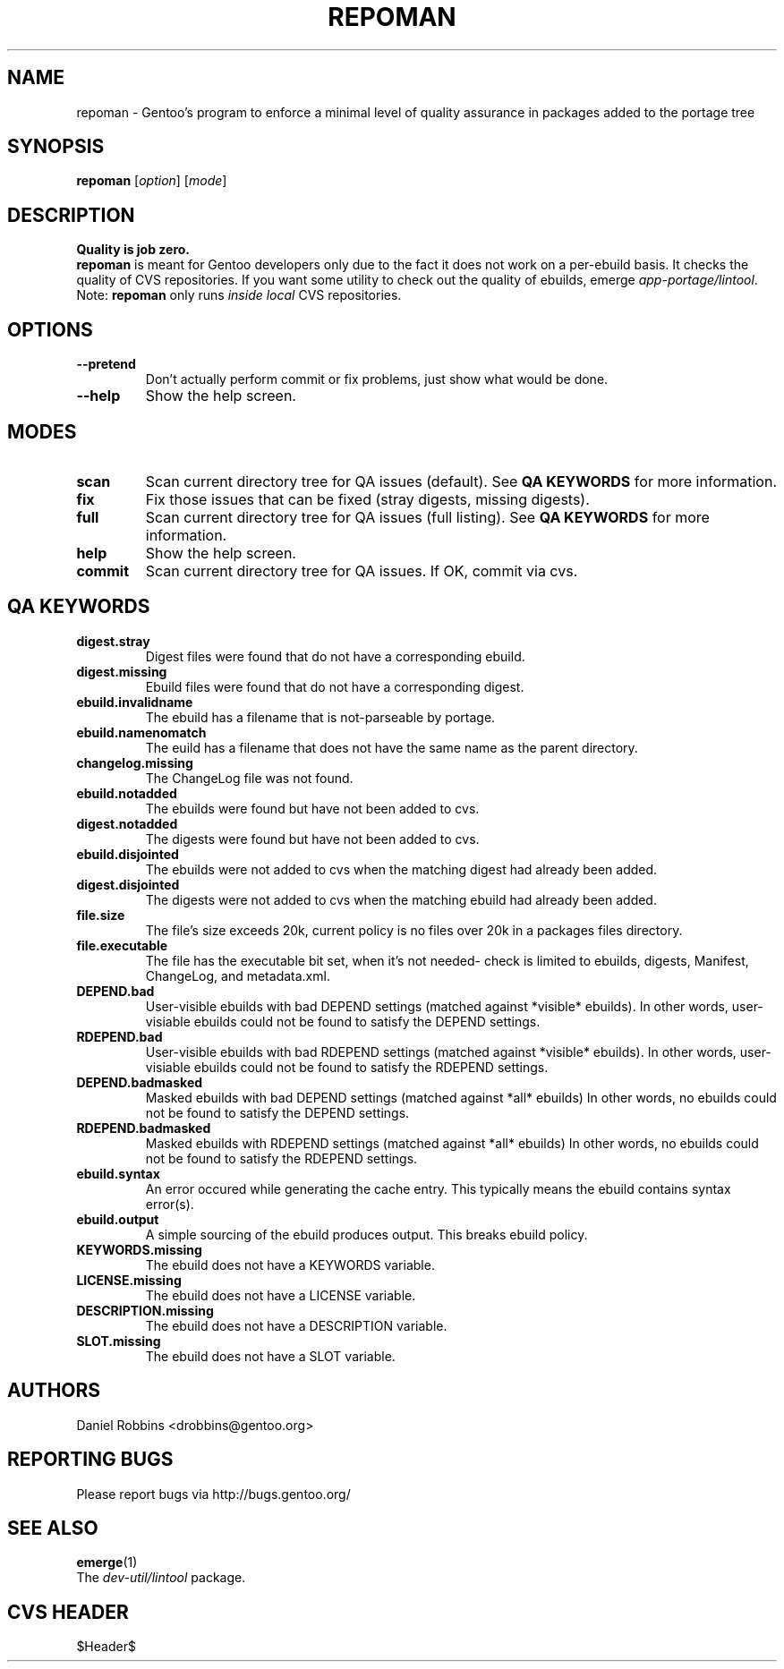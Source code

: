 .TH "REPOMAN" "1" "Nov 2002" "Portage 2.0.44" "Portage"
.SH NAME
repoman \- Gentoo's program to enforce a minimal level of quality assurance in packages added to the portage tree
.SH SYNOPSIS
\fBrepoman\fR [\fIoption\fR] [\fImode\fR]
.SH DESCRIPTION
.BR "Quality is job zero."
.br
.BR repoman
is meant for Gentoo developers only due to the fact it does not work on a per-ebuild basis.
It checks the quality of CVS repositories.  If you want some utility to check out the
quality of ebuilds, emerge \fIapp-portage/lintool\fR.
.br
Note: \fBrepoman\fR only runs \fIinside local\fR CVS repositories.
.SH OPTIONS 
.TP
.B --pretend
Don't actually perform commit or fix problems, just show what would be done.
.TP
.B --help
Show the help screen.
.SH MODES
.TP
.B scan
Scan current directory tree for QA issues (default).  See \fBQA KEYWORDS\fR for more
information.
.TP
.B fix
Fix those issues that can be fixed (stray digests, missing digests).
.TP
.B full
Scan current directory tree for QA issues (full listing).  See \fBQA KEYWORDS\fR for more
information.
.TP
.B help
Show the help screen.
.TP
.B commit
Scan current directory tree for QA issues.  If OK, commit via cvs.
.SH QA KEYWORDS
.TP
.BR digest.stray
Digest files were found that do not have a corresponding ebuild.
.TP
.BR digest.missing
Ebuild files were found that do not have a corresponding digest.
.TP
.BR ebuild.invalidname
The ebuild has a filename that is not-parseable by portage.
.TP
.BR ebuild.namenomatch
The euild has a filename that does not have the same name as the parent directory.
.TP
.BR changelog.missing
The ChangeLog file was not found.
.TP
.BR ebuild.notadded
The ebuilds were found but have not been added to cvs.
.TP
.BR digest.notadded
The digests were found but have not been added to cvs.
.TP
.BR ebuild.disjointed
The ebuilds were not added to cvs when the matching digest had already been added.
.TP
.BR digest.disjointed
The digests were not added to cvs when the matching ebuild had already been added.
.TP
.BR file.size
The file's size exceeds 20k, current policy is no files over 20k in a packages files directory.
.TP
.BR file.executable
The file has the executable bit set, when it's not needed- check is limited to ebuilds, digests, Manifest, ChangeLog, and metadata.xml.
.TP
.BR DEPEND.bad
User-visible ebuilds with bad DEPEND settings (matched against *visible* ebuilds).
In other words, user-visiable ebuilds could not be found to satisfy the DEPEND settings.
.TP
.BR RDEPEND.bad
User-visible ebuilds with bad RDEPEND settings (matched against *visible* ebuilds).
In other words, user-visiable ebuilds could not be found to satisfy the RDEPEND settings.
.TP
.BR DEPEND.badmasked
Masked ebuilds with bad DEPEND settings (matched against *all* ebuilds)
In other words, no ebuilds could not be found to satisfy the DEPEND settings.
.TP
.BR RDEPEND.badmasked
Masked ebuilds with RDEPEND settings (matched against *all* ebuilds)
In other words, no ebuilds could not be found to satisfy the RDEPEND settings.
.TP
.BR ebuild.syntax
An error occured while generating the cache entry.  This typically means the ebuild contains syntax error(s).
.TP
.BR ebuild.output
A simple sourcing of the ebuild produces output.  This breaks ebuild policy.
.TP
.BR KEYWORDS.missing
The ebuild does not have a KEYWORDS variable.
.TP
.BR LICENSE.missing
The ebuild does not have a LICENSE variable.
.TP
.BR DESCRIPTION.missing
The ebuild does not have a DESCRIPTION variable.
.TP
.BR SLOT.missing
The ebuild does not have a SLOT variable.
.SH AUTHORS
Daniel Robbins <drobbins@gentoo.org>
.SH "REPORTING BUGS"
Please report bugs via http://bugs.gentoo.org/
.SH "SEE ALSO"
.BR emerge (1)
.br
The \fIdev-util/lintool\fR package. 
.SH "CVS HEADER"
$Header$
